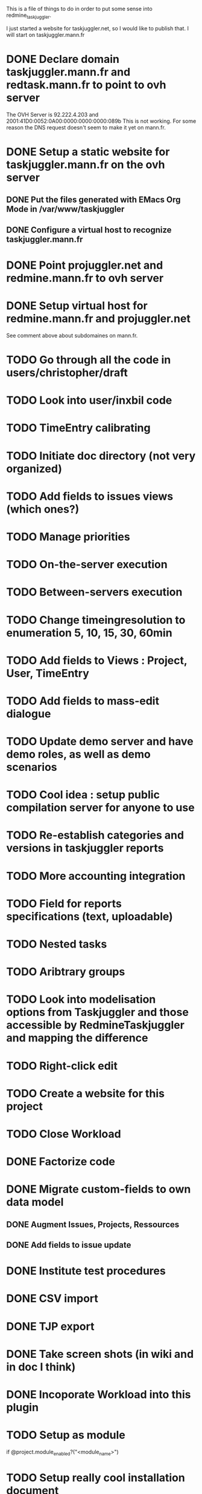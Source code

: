 This is a file of things to do in order to put some sense into redmine_taskjuggler.

I just started a website for taskjuggler.net, so I would like to publish that. I will start on taskjuggler.mann.fr
* DONE Declare domain taskjuggler.mann.fr and redtask.mann.fr to point to ovh server
The OVH Server is 92.222.4.203 and 2001:41D0:0052:0A00:0000:0000:0000:089b
This is not working. For some reason the DNS request doesn't seem to make it yet on mann.fr.
* DONE Setup a static website for taskjuggler.mann.fr on the ovh server
** DONE Put the files generated with EMacs Org Mode in /var/www/taskjuggler
** DONE Configure a virtual host to recognize taskjuggler.mann.fr
* DONE Point projuggler.net and redmine.mann.fr to ovh server
* DONE Setup virtual host for redmine.mann.fr and projuggler.net
See comment above about subdomaines on mann.fr.

* TODO Go through all the code in users/christopher/draft
* TODO Look into user/inxbil code
* TODO TimeEntry calibrating
* TODO Initiate doc directory (not very organized)
* TODO Add fields to issues views (which ones?)
* TODO Manage priorities
* TODO On-the-server execution
* TODO Between-servers execution

* TODO Change timeingresolution to enumeration 5, 10, 15, 30, 60min
* TODO Add fields to Views : Project, User, TimeEntry
* TODO Add fields to mass-edit dialogue
* TODO Update demo server and have demo roles, as well as demo scenarios
* TODO Cool idea : setup public compilation server for anyone to use
* TODO Re-establish categories and versions in taskjuggler reports
* TODO More accounting integration
* TODO Field for reports specifications (text, uploadable)
* TODO Nested tasks
* TODO Aribtrary groups
* TODO Look into modelisation options from Taskjuggler and those accessible by RedmineTaskjuggler and mapping the difference
* TODO Right-click edit
* TODO Create a website for this project
* TODO Close Workload

* DONE Factorize code
* DONE Migrate custom-fields to own data model
** DONE Augment Issues, Projects, Ressources 
** DONE Add fields to issue update
* DONE Institute test procedures
* DONE CSV import
* DONE TJP export
* DONE Take screen shots (in wiki and in doc I think)
* DONE Incoporate Workload into this plugin
* TODO Setup as module
  if @project.module_enabled?("<module_name>")
* TODO Setup really cool installation document
  like this one [[http://www.redminebacklogs.net/en/installation.html]]
